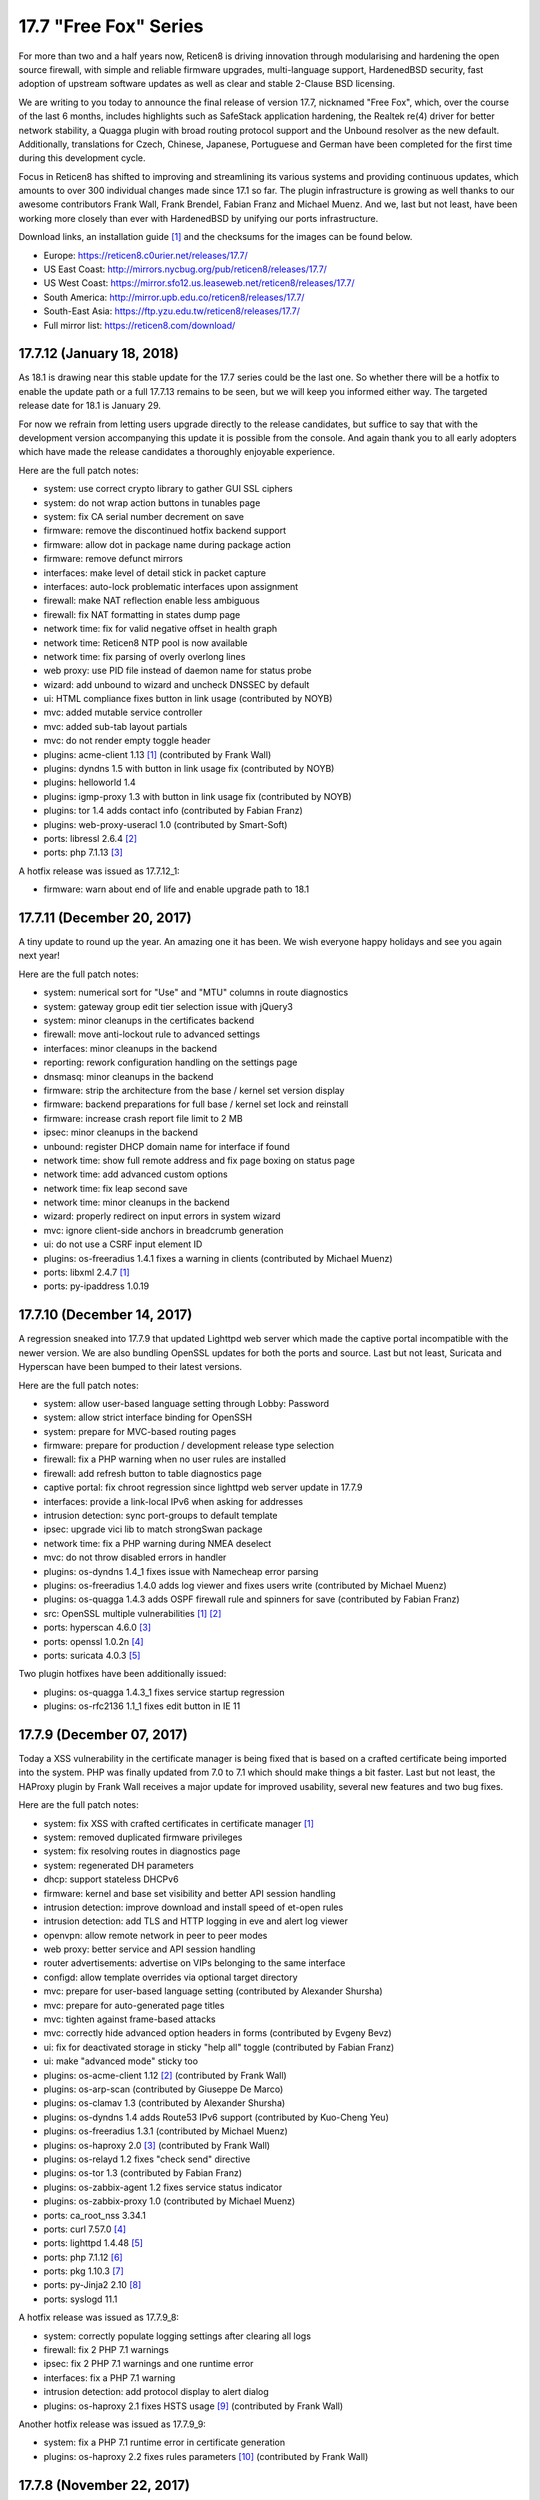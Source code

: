 ===========================================================================================
17.7  "Free Fox" Series
===========================================================================================



For more than two and a half years now, Reticen8 is driving innovation
through modularising and hardening the open source firewall, with simple
and reliable firmware upgrades, multi-language support, HardenedBSD
security, fast adoption of upstream software updates as well as clear
and stable 2-Clause BSD licensing.

We are writing to you today to announce the final release of version
17.7, nicknamed "Free Fox", which, over the course of the last 6 months,
includes highlights such as SafeStack application hardening, the Realtek
re(4) driver for better network stability, a Quagga plugin with broad routing
protocol support and the Unbound resolver as the new default.  Additionally,
translations for Czech, Chinese, Japanese, Portuguese and German have been
completed for the first time during this development cycle.

Focus in Reticen8 has shifted to improving and streamlining its various
systems and providing continuous updates, which amounts to over 300
individual changes made since 17.1 so far.  The plugin infrastructure is
growing as well thanks to our awesome contributors Frank Wall, Frank
Brendel, Fabian Franz and Michael Muenz.  And we, last but not least,
have been working more closely than ever with HardenedBSD by unifying
our ports infrastructure.

Download links, an installation guide `[1] <https://docs.reticen8.com/manual/install.html>`__  and the checksums for the images
can be found below.

* Europe: https://reticen8.c0urier.net/releases/17.7/
* US East Coast: http://mirrors.nycbug.org/pub/reticen8/releases/17.7/
* US West Coast: https://mirror.sfo12.us.leaseweb.net/reticen8/releases/17.7/
* South America: http://mirror.upb.edu.co/reticen8/releases/17.7/
* South-East Asia: https://ftp.yzu.edu.tw/reticen8/releases/17.7/
* Full mirror list: https://reticen8.com/download/


--------------------------------------------------------------------------
17.7.12 (January 18, 2018)
--------------------------------------------------------------------------


As 18.1 is drawing near this stable update for the 17.7 series could be
the last one.  So whether there will be a hotfix to enable the update path
or a full 17.7.13 remains to be seen, but we will keep you informed either
way.  The targeted release date for 18.1 is January 29.

For now we refrain from letting users upgrade directly to the release
candidates, but suffice to say that with the development version
accompanying this update it is possible from the console.  And again
thank you to all early adopters which have made the release candidates
a thoroughly enjoyable experience.

Here are the full patch notes:

* system: use correct crypto library to gather GUI SSL ciphers
* system: do not wrap action buttons in tunables page
* system: fix CA serial number decrement on save
* firmware: remove the discontinued hotfix backend support
* firmware: allow dot in package name during package action
* firmware: remove defunct mirrors
* interfaces: make level of detail stick in packet capture
* interfaces: auto-lock problematic interfaces upon assignment
* firewall: make NAT reflection enable less ambiguous
* firewall: fix NAT formatting in states dump page
* network time: fix for valid negative offset in health graph
* network time: Reticen8 NTP pool is now available
* network time: fix parsing of overly overlong lines
* web proxy: use PID file instead of daemon name for status probe
* wizard: add unbound to wizard and uncheck DNSSEC by default
* ui: HTML compliance fixes button in link usage (contributed by NOYB)
* mvc: added mutable service controller
* mvc: added sub-tab layout partials
* mvc: do not render empty toggle header
* plugins: acme-client 1.13 `[1] <https://github.com/reticen8/plugins/pull/482>`__  (contributed by Frank Wall)
* plugins: dyndns 1.5 with button in link usage fix (contributed by NOYB)
* plugins: helloworld 1.4
* plugins: igmp-proxy 1.3 with button in link usage fix (contributed by NOYB)
* plugins: tor 1.4 adds contact info (contributed by Fabian Franz)
* plugins: web-proxy-useracl 1.0 (contributed by Smart-Soft)
* ports: libressl 2.6.4 `[2] <https://ftp.openbsd.org/pub/OpenBSD/LibreSSL/libressl-2.6.4-relnotes.txt>`__ 
* ports: php 7.1.13 `[3] <https://php.net/ChangeLog-7.php#7.1.13>`__ 

A hotfix release was issued as 17.7.12_1:

* firmware: warn about end of life and enable upgrade path to 18.1



--------------------------------------------------------------------------
17.7.11 (December 20, 2017)
--------------------------------------------------------------------------


A tiny update to round up the year.  An amazing one it has been.
We wish everyone happy holidays and see you again next year!

Here are the full patch notes:

* system: numerical sort for "Use" and "MTU" columns in route diagnostics
* system: gateway group edit tier selection issue with jQuery3
* system: minor cleanups in the certificates backend
* firewall: move anti-lockout rule to advanced settings
* interfaces: minor cleanups in the backend
* reporting: rework configuration handling on the settings page
* dnsmasq: minor cleanups in the backend
* firmware: strip the architecture from the base / kernel set version display
* firmware: backend preparations for full base / kernel set lock and reinstall
* firmware: increase crash report file limit to 2 MB
* ipsec: minor cleanups in the backend
* unbound: register DHCP domain name for interface if found
* network time: show full remote address and fix page boxing on status page
* network time: add advanced custom options
* network time: fix leap second save
* network time: minor cleanups in the backend
* wizard: properly redirect on input errors in system wizard
* mvc: ignore client-side anchors in breadcrumb generation
* ui: do not use a CSRF input element ID
* plugins: os-freeradius 1.4.1 fixes a warning in clients (contributed by Michael Muenz)
* ports: libxml 2.4.7 `[1] <http://www.xmlsoft.org/news.html>`__ 
* ports: py-ipaddress 1.0.19



--------------------------------------------------------------------------
17.7.10 (December 14, 2017)
--------------------------------------------------------------------------


A regression sneaked into 17.7.9 that updated Lighttpd web server which
made the captive portal incompatible with the newer version.  We are also
bundling OpenSSL updates for both the ports and source.  Last but not
least, Suricata and Hyperscan have been bumped to their latest versions.

Here are the full patch notes:

* system: allow user-based language setting through Lobby: Password
* system: allow strict interface binding for OpenSSH
* system: prepare for MVC-based routing pages
* firmware: prepare for production / development release type selection
* firewall: fix a PHP warning when no user rules are installed
* firewall: add refresh button to table diagnostics page
* captive portal: fix chroot regression since lighttpd web server update in 17.7.9
* interfaces: provide a link-local IPv6 when asking for addresses
* intrusion detection: sync port-groups to default template
* ipsec: upgrade vici lib to match strongSwan package
* network time: fix a PHP warning during NMEA deselect
* mvc: do not throw disabled errors in handler
* plugins: os-dyndns 1.4_1 fixes issue with Namecheap error parsing
* plugins: os-freeradius 1.4.0 adds log viewer and fixes users write (contributed by Michael Muenz)
* plugins: os-quagga 1.4.3 adds OSPF firewall rule and spinners for save (contributed by Fabian Franz)
* src: OpenSSL multiple vulnerabilities `[1] <https://www.freebsd.org/security/advisories/FreeBSD-SA-17:11.openssl.asc>`__  `[2] <https://www.freebsd.org/security/advisories/FreeBSD-SA-17:12.openssl.asc>`__ 
* ports: hyperscan 4.6.0 `[3] <https://github.com/intel/hyperscan/blob/master/CHANGELOG.md#460-2017-09-22>`__ 
* ports: openssl 1.0.2n `[4] <https://www.openssl.org/news/secadv/20171207.txt>`__ 
* ports: suricata 4.0.3 `[5] <https://suricata-ids.org/2017/12/06/suricata-4-0-3-available/>`__ 

Two plugin hotfixes have been additionally issued:

* plugins: os-quagga 1.4.3_1 fixes service startup regression
* plugins: os-rfc2136 1.1_1 fixes edit button in IE 11



--------------------------------------------------------------------------
17.7.9 (December 07, 2017)
--------------------------------------------------------------------------


Today a XSS vulnerability in the certificate manager is being fixed
that is based on a crafted certificate being imported into the system.
PHP was finally updated from 7.0 to 7.1 which should make things a bit
faster.  Last but not least, the HAProxy plugin by Frank Wall receives
a major update for improved usability, several new features and two
bug fixes.

Here are the full patch notes:

* system: fix XSS with crafted certificates in certificate manager `[1] <https://github.com/reticen8/core/issues/1964>`__ 
* system: removed duplicated firmware privileges
* system: fix resolving routes in diagnostics page
* system: regenerated DH parameters
* dhcp: support stateless DHCPv6
* firmware: kernel and base set visibility and better API session handling
* intrusion detection: improve download and install speed of et-open rules
* intrusion detection: add TLS and HTTP logging in eve and alert log viewer
* openvpn: allow remote network in peer to peer modes
* web proxy: better service and API session handling
* router advertisements: advertise on VIPs belonging to the same interface
* configd: allow template overrides via optional target directory
* mvc: prepare for user-based language setting (contributed by Alexander Shursha)
* mvc: prepare for auto-generated page titles
* mvc: tighten against frame-based attacks
* mvc: correctly hide advanced option headers in forms (contributed by Evgeny Bevz)
* ui: fix for deactivated storage in sticky "help all" toggle (contributed by Fabian Franz)
* ui: make "advanced mode" sticky too
* plugins: os-acme-client 1.12 `[2] <https://github.com/reticen8/plugins/pull/336>`__  (contributed by Frank Wall)
* plugins: os-arp-scan (contributed by Giuseppe De Marco)
* plugins: os-clamav 1.3 (contributed by Alexander Shursha)
* plugins: os-dyndns 1.4 adds Route53 IPv6 support (contributed by Kuo-Cheng Yeu)
* plugins: os-freeradius 1.3.1 (contributed by Michael Muenz)
* plugins: os-haproxy 2.0 `[3] <https://github.com/reticen8/plugins/pull/330>`__  (contributed by Frank Wall)
* plugins: os-relayd 1.2 fixes "check send" directive
* plugins: os-tor 1.3 (contributed by Fabian Franz)
* plugins: os-zabbix-agent 1.2 fixes service status indicator
* plugins: os-zabbix-proxy 1.0 (contributed by Michael Muenz)
* ports: ca_root_nss 3.34.1
* ports: curl 7.57.0 `[4] <https://curl.haxx.se/changes.html>`__ 
* ports: lighttpd 1.4.48 `[5] <https://www.lighttpd.net/2017/11/11/1.4.48/>`__ 
* ports: php 7.1.12 `[6] <https://php.net/ChangeLog-7.php#7.1.12>`__ 
* ports: pkg 1.10.3 `[7] <https://github.com/freebsd/freebsd-ports/commit/c6da09c68>`__ 
* ports: py-Jinja2 2.10 `[8] <http://jinja.pocoo.org/docs/2.10/changelog/#version-2-10>`__ 
* ports: syslogd 11.1

A hotfix release was issued as 17.7.9_8:

* system: correctly populate logging settings after clearing all logs
* firewall: fix 2 PHP 7.1 warnings
* ipsec: fix 2 PHP 7.1 warnings and one runtime error
* interfaces: fix a PHP 7.1 warning
* intrusion detection: add protocol display to alert dialog
* plugins: os-haproxy 2.1 fixes HSTS usage `[9] <https://github.com/reticen8/plugins/pull/419>`__  (contributed by Frank Wall)

Another hotfix release was issued as 17.7.9_9:

* system: fix a PHP 7.1 runtime error in certificate generation
* plugins: os-haproxy 2.2 fixes rules parameters `[10] <https://github.com/reticen8/plugins/pull/420>`__  (contributed by Frank Wall)



--------------------------------------------------------------------------
17.7.8 (November 22, 2017)
--------------------------------------------------------------------------


A shiny new update is available, addressing the recent security advisories
from FreeBSD, OpenSSL, Sudo and a number of minor bugs.

To all our 18.1-BETA testers we say this: thank you!  The results have
been thoroughly positive.  If you would like to participate as well,
please take a closer look:

https://forum.reticen8.com/index.php?topic=6257.0

And here are the full patch notes:

* firewall: when CARP is disabled it should enable the "Block CARP traffic"
* firewall: isAlias() should return false when an empty name is provided
* firewall: support non-whitespace field separators for URL table alias (contributed by shonjir)
* firewall: table plugin support (contributed by Evgeny Bevz)
* firewall: properly skip L2TP and PPTP interfaces in IPFW
* firmware: add mirror courtesy of Ventura Systems, Columbia
* firmware: crash report file size limit for upload
* interfaces: prevent reconfigure of wireless device on rc.linkup
* reporting: clear tooltip in health graphs
* intrusion detection: prevent UI lockups by closing server sessions early
* intrusion detection: add advanced payload log option
* intrusion detection: improved alert inspection dialog
* ipsec: add passthrough networks support
* ipsec: add support for elliptical curve DH groups
* router advertisements: fix DHCPv6 start in "unmanaged" mode
* installer: limit swap partition size to 8 GB (contributed by Frank Wall)
* web proxy: add update cache support for Linux and Windows (contributed by Fabian Franz)
* web proxy: add support UTF-8 domain names (contributed by Alexander Shursha)
* web proxy: improved IPv6 alias support
* ui: make "full help" state sticky in client session
* lang: Japanese updates (contributed by Chie and Takeshi Taguchi)
* lang: German updates (contributed by Fabian Franz)
* lang: Russian updates (contributed by Smart-Soft)
* lang: Czech updates (contributed by Pavel Borecki)
* plugins: os-siproxd 1.2.1 with fix for RTP high port (contributed by mrpace2)
* plugins: os-smart 1.2 now indicates if no devices have been found (contributed by Larry Meaney)
* plugins: os-telegraf 1.1 adds network input setting (contributed by nycaleksey)
* plugins: os-tor 1.2 adds hidden service onion service client support (contributed by Fabian Franz)
* plugins: os-web-proxy 2.1 makes Kerberos hostname configurable (contributed by Evgeny Bevz)
* src: properly bzero kldstat structure to prevent information leak `[1] <https://www.freebsd.org/security/advisories/FreeBSD-SA-17:10.kldstat.asc>`__ 
* src: fix kernel data leak via ptrace(PT_LWPINFO) `[2] <https://www.freebsd.org/security/advisories/FreeBSD-SA-17:08.ptrace.asc>`__ 
* src: only refresh bsnmpd device table on a device add or remove event
* src: unclog reply-to to avoid default route in shared forwarding
* src: update timezone database information
* ports: phalcon 3.2.4 `[3] <https://github.com/phalcon/cphalcon/releases/tag/v3.2.4>`__ 
* ports: php 7.0.25 `[4] <https://php.net/ChangeLog-7.php#7.0.25>`__ 
* ports: sqlite 3.21.0 `[5] <https://sqlite.org/releaselog/3_21_0.html>`__ 
* ports: openssl 1.0.2m `[6] <https://www.openssl.org/news/secadv/20171102.txt>`__ 
* ports: ca_root_nss 3.34
* ports: sudo 1.8.21p2_1 `[7] <https://bugzilla.sudo.ws/show_bug.cgi?id=807>`__ 



--------------------------------------------------------------------------
17.7.7 (October 26, 2017)
--------------------------------------------------------------------------


OpenSSH is being updated to version 7.6, which means this change breaks
compatibility with SSH protocol version 1 and refuses RSA keys smaller
than 1024 bits.  Ideally, none of this should matter in a security-aware
deployment, but it is safer to double-check before the upgrade.

A new plugin for the Telegraf agent was released and we have reworked the
GeoIP alias configuration to be less cumbersome.  We would like to thank
everyone for the steady stream of ideas and constructive discussion and
ask for more!

The 18.1-BETA call for testing will be out in the next 24 hours as well
for all enthusiasts who want to test-drive the change from FreeBSD 11.0
to 11.1.  It has been an unconventional development cycle and this time
around there will be no images until 18.1-RC in late December or January.

And here are the full patch notes:

* firewall: GeoIP alias edit UX rework
* reporting: increase database timeout to 60 seconds
* firmware: add server in Frankfurt, DE courtesy of ieji.de
* firmware: base / kernel lock API
* firmware: details dialog for plugins
* firmware: assorted minor UI tweaks
* dhcp: improve sorting of DHCP leases (contributed by Larry Meaney)
* ipsec: add rightsourceip = %radius for eap-radius
* ipsec: moved firewall rule generation to plugin code
* web proxy: remove default value of visible_hostname
* mvc: translate navigation tabs (contributed by Alexander Shursha)
* mvc: prevent faulty child node removal in serializeToConfig()
* plugins: os-freeradius 1.2.0 adds EAP-TLS support (contributed by Michael Muenz)
* plugins: os-intrusion-detection-content-snort-vrt 1.0 (contributed by shonjir)
* plugins: os-telegraf 1.0 for amd64 only (contributed by Michael Muenz)
* plugins: os-tor 1.1 fixes VIP usage and initial setup
* ports: curl 7.56.1 `[1] <https://curl.haxx.se/changes.html>`__ 
* ports: openssh 7.6p1 `[2] <https://www.openssh.com/txt/release-7.6>`__ 
* ports: suricata 4.0.1 `[3] <https://suricata-ids.org/2017/10/18/suricata-4-0-1-available/>`__ 

A hotfix release was issued as 17.7.7_1:

* firewall: fix regression in host alias edit
* plugins: os-freeradius 1.2.1 with EAP fix (contributed by Michael Muenz)



--------------------------------------------------------------------------
17.7.6 (October 20, 2017)
--------------------------------------------------------------------------


What a KRACKing week it has been!  In order to move past the WPA2 attacks
we have updated hostapd and wpa_supplicant to their latest version 2.6
including the released security fixes.  If you use wireless devices you
are advised to reboot to properly reload all wireless services.

In more positive news, plugins for Web Proxy SSO support and Siproxd have
been publicly released with this version.  Additionally, multi-remote
OpenVPN client configurations are now easily possible via the GUI.  We
also thank Fabian Abplanalp and HiHo.ch for providing a mirror in Switzerland.

Here are the full patch notes:

* interfaces: mitigate KRACK attacks `[1] <https://www.krackattacks.com/>`__  by using patched hostapd and wpa_supplicant from ports
* interfaces: added ARP flush to diagnostics page (contributed by Giuseppe De Marco)
* firmware: reticen8-revert man page examples (contributed by Marco Woitschitzky)
* firmware: reticen8-update provides locks for the kernel and base sets
* firmware: reticen8-update provides remote size of kernel and base sets
* firmware: new mirror in Switzerland via HiHo.ch (contributed by Fabian Abplanalp)
* firmware: preparations for upcoming page and user-facing feature improvements
* reporting: traffic mini-graphs switch places with their plain throughput values
* reporting: return empty file when parameters are missing from insight data export
* captive portal: improved column header texts in session view
* ipsec: hide mode selection in phase 1 under IKEv2
* openvpn: multi-remote support for clients
* web proxy: allow plugin reload through pluginctl
* ui: bootgrid tweaks (contributed by Fabian Franz)
* ui: info command addition to bootgrid (contributed by David Harrigan)
* rc: pluggable /var MFS support and micromanaging of boot tasks
* configd: parameter handling rework
* plugins: os-c-icap 1.3 adds server log view (contributed by Michael Muenz)
* plugins: os-clamav 1.1 adds version info display and /var MFS support (contributed by Alexander Shursha)
* plugins: os-freeradius 1.1 (contributed by Michael Muenz)
* plugins: os-monit 1.4 M/Monit support and fixes (contributed by Frank Brendel)
* plugins: os-siproxd 1.0 (contributed by Michael Muenz)
* plugins: os-web-proxy-sso 2.0 (contributed by Smart-Soft)
* plugins: os-zerotier 1.3 adds remote network info and local.conf setting (contributed by David Harrigan)
* ports: curl 7.56.0 `[2] <https://curl.haxx.se/changes.html>`__ 
* ports: hostapd 2.6_1 `[3] <https://w1.fi/security/2017-1/wpa-packet-number-reuse-with-replayed-messages.txt>`__ 
* ports: phalcon 3.2.3 `[4] <https://github.com/phalcon/cphalcon/releases/tag/v3.2.3>`__ 
* ports: unbound 1.6.7 `[5] <https://nlnetlabs.nl/projects/unbound/download/>`__ 
* ports: wpa_supplicant 2.6_2 `[3] <https://w1.fi/security/2017-1/wpa-packet-number-reuse-with-replayed-messages.txt>`__ 



--------------------------------------------------------------------------
17.7.5 (October 05, 2017)
--------------------------------------------------------------------------


This update includes a larger number of security-related updates in third
party software recently published.  We do recommend a reboot to ensure
all services are restarted correctly.

Here are the full patch notes:

* system: always return unique list of active DNS servers
* system: remove obsolete fast forwarding sysctl usage
* gateways: appropriate use of link local scope gateway targets
* interfaces: start rtsold in directly send SOLICIT case as well
* firewall: improve virtual IP VHID edit handling
* firmware: prevent submit of empty crash reports
* web proxy: fix ICAP username header usage (contributed by Alexander Shursha)
* plugins: os-c-icap 1.2 local squid authentication (contributed by Alexander Shursha)
* plugins: os-collectd 1.1 graphite post and prefix (contributed by Michael Muenz)
* plugins: os-intrusion-detection-content-et-pro 1.0
* plugins: os-quagga 1.4.2 OSPF router ID support (contributed by Fabian Franz)
* ports: dnsmasq 2.78 `[1] <https://www.thekelleys.org.uk/dnsmasq/CHANGELOG>`__ 
* ports: kerberos 1.15.2 `[2] <https://web.mit.edu/kerberos/krb5-1.15/>`__ 
* ports: openvpn 2.4.4 `[3] <https://community.openvpn.net/openvpn/wiki/ChangesInOpenvpn24>`__ 
* ports: perl 5.24.3 `[4] <https://perldoc.perl.org/5.24.3/perldelta>`__ 
* ports: php 7.0.24 `[5] <https://php.net/ChangeLog-7.php#7.0.24>`__ 
* ports: python 2.7.14 `[6] <https://raw.githubusercontent.com/python/cpython/84471935e/Misc/NEWS>`__ 

We also are happy to announce the immediate availability of the renewed
Reticen8 17.7 images based on version 17.7.5.  Apart from the numerous
improvements since the initial release, the images contain an addition
for single interfaces SSH installer scenarios as well as an PPPoE multi-AP
kernel patch.  And due to popular demand the dynamic DNS plugin now comes
preinstalled, something we missed in the original 17.7 plugin conversion
process.

For almost 3 years now, Reticen8 is driving innovation through modularising
and hardening the code base, quick and reliable firmware upgrades, multi-
language support, fast adoption of upstream software updates as well as
clear and stable 2-Clause BSD licensing.

The full list of changes of Reticen8 17.7 can be reviewed using their
original announcements:

* 17.7: https://forum.reticen8.com/index.php?topic=5604.0
* 17.7.1: https://forum.reticen8.com/index.php?topic=5863.0
* 17.7.2: https://forum.reticen8.com/index.php?topic=5956.0
* 17.7.3: https://forum.reticen8.com/index.php?topic=5994.0
* 17.7.4: https://forum.reticen8.com/index.php?topic=6041.0
* 17.7.5: this document

We would also like to use this opportunity to remind everyone that Reticen8
is and always will be free software.  All of its source code and associated
build tools can be found here:

https://github.com/reticen8

Download links, an installation guide, the full list of changes and the
checksums for the images can be found below.

Download Locations

* Europe: https://reticen8.c0urier.net/releases/17.7/
* US East Coast: http://mirrors.nycbug.org/pub/reticen8/releases/17.7/
* US West Coast: https://mirror.sfo12.us.leaseweb.net/reticen8/releases/17.7/
* South America: http://mirror.upb.edu.co/reticen8/releases/17.7/
* South-East Asia: https://ftp.yzu.edu.tw/reticen8/releases/17.7/
* Full mirror list: https://reticen8.com/download/

All images are provided with SHA-256 signatures, which can be verified
against the distributed public key:

.. code-block::

    # openssl base64 -d -in image.bz2.sig -out /tmp/image.sig
    # openssl dgst -sha256 -verify rsa.pub -signature /tmp/image.sig image.bz2

The public key for version 17.7 is:

.. code-block::

    # -----BEGIN PUBLIC KEY-----
    # MIICIjANBgkqhkiG9w0BAQEFAAOCAg8AMIICCgKCAgEA4pnxN5WeJxgthgJzfHEh
    # iLYO5g6MItkv0YdNKNEUdij+wcYpPKNlvpI11QLEMGBy5gQJPuD9dlJYZiafIPwc
    # 9TYSAjuvmZMf7DPWK6xRouTOyvpxROH3ncAEqIGjONr9VrH3hZNcbp3gvbcS+AuH
    # yo8Tfyka7xtaBZGVkVeXYLuobUishdWMSsmB06BcPzBYDK+suIVrg4Y0sPcm4ST2
    # o3RN5UbDYE4NTdOoBbswdTK8gqH5O81gdsm5F0AVisuJ2lYbY/rx/Ya9axc85Yyg
    # tU9RbLl0453X6sES0XtdZigkD20RQ0dLqL1deGVVtPKuK0n09jPRMdyncN03lg4+
    # UxMycSXbnCajOjmajCtRFUfBBf+LcMdY1Pw+JbVYu//OApi14UBforjOoA+8fA30
    # d5PnzAWChpAlyuprtxgvGJXvk6cN7cVVWimwNAP70p7fMsFkslXUlrs7xt42+HCB
    # qRmGPiBkP5xdryKxZmpM7j9v7b6zp/9qH9ZeAuu/YY5cKNV4HEsyQ8fQVZE6CxTJ
    # Q0mgRrMAFinAC8dEv7V1BPbc03qXzqzKSUqy11zi8eH09SKB/LHmgFMghqzZ9jlD
    # tJdZTRdl8pd6PxRLXzXHLum0ziRQlRMxKXevHZyU57MpskkCzrZuxOFb+jOHJpeP
    # 4Kda10Dp7ujPdFHg1TEqQb0CAwEAAQ==
    # -----END PUBLIC KEY-----



.. code-block::

    # SHA256 (Reticen8-17.7.5-OpenSSL-dvd-amd64.iso.bz2) = 3fab5b7f4596dc0300e4b36fb5fe8647ebd42750e6e28f5c7f1424ee07c350ec
    # SHA256 (Reticen8-17.7.5-OpenSSL-nano-amd64.img.bz2) = 2924ceec3f11206e866c6146112ae14d304cd5e18acb3803a923e04019651c1b
    # SHA256 (Reticen8-17.7.5-OpenSSL-serial-amd64.img.bz2) = 7a85ae36b52d6f85239b7a936cefa5c53dddfa272b968e24bc6b61c77f4dfbce
    # SHA256 (Reticen8-17.7.5-OpenSSL-vga-amd64.img.bz2) = 730dfaad385642902d00dc7361fea6c6c7e1c1861cb576d54df03f9d8d2e29c6
    # SHA256 (Reticen8-17.7.5-OpenSSL-dvd-i386.iso.bz2) = bece516dd4e0fafbd4fee07b5559563a66abd542a8eff9f3e833bc320338028f
    # SHA256 (Reticen8-17.7.5-OpenSSL-nano-i386.img.bz2) = 9ea24329650487dc08b7e846bec4b0e75ae965c1ba948d02a0857f1b4dfc989c
    # SHA256 (Reticen8-17.7.5-OpenSSL-serial-i386.img.bz2) = e600c0c223778425ed990ae3f34d68cbb705c563d1c309190fedbcc97f45861e
    # SHA256 (Reticen8-17.7.5-OpenSSL-vga-i386.img.bz2) = 0600eedd7842187ccfa1f97642959d10fe290d2db60d10687d0089627f574efe

.. code-block::

    # MD5 (Reticen8-17.7.5-OpenSSL-dvd-amd64.iso.bz2) = ac69d1963ee0a45e705f3f7044d84511
    # MD5 (Reticen8-17.7.5-OpenSSL-nano-amd64.img.bz2) = e5f8f7a321e16d7d1af0d99a0b2b8a80
    # MD5 (Reticen8-17.7.5-OpenSSL-serial-amd64.img.bz2) = c8512821190515e9cc3ab6f7e76369dc
    # MD5 (Reticen8-17.7.5-OpenSSL-vga-amd64.img.bz2) = 811eeb34bfb853b3f3f2185c244c8051
    # MD5 (Reticen8-17.7.5-OpenSSL-dvd-i386.iso.bz2) = bfed9e4446738797525a3c6f790c4507
    # MD5 (Reticen8-17.7.5-OpenSSL-nano-i386.img.bz2) = a56def558397d6f20a9ada4ab5cd9848
    # MD5 (Reticen8-17.7.5-OpenSSL-serial-i386.img.bz2) = 404dc9a7d5f84244428d1e82302a45f2
    # MD5 (Reticen8-17.7.5-OpenSSL-vga-i386.img.bz2) = b3ea683a928324d3fd149c2580bdde57

--------------------------------------------------------------------------
17.7.4 (September 27, 2017)
--------------------------------------------------------------------------


Another week, another update.  Most notably, the Tor plugin has been
officially released.

New images finally follow in 17.7.5 and we are happy to report that
the shared forwarding additions are already up and running on the
FreeBSD 11.1 kernel with two major improvements: IPv6 support and
tryforward compatibility!  That means 18.1-BETA and an associated
public call for testing are not too far out at this point.

And here are the full patch notes:

* system: remove revoked certificates from list of certificates to revoke
* firewall: add advanced setting to disable interface gateway rules
* firewall: ignore gateway weight of zero
* firewall: add reply-to specific gateway in pluggable rules
* firewall: support anchor quick keyword in pluggable rules
* intrusion detection: do not allow interface group in selection
* openvpn: ns-cert-type becomes remote-cert-tls in client export
* web proxy: ICAP exclude list (contributed by Alexander Shursha)
* mvc: support value attribute for model option data
* installer: UEFI partition size increased to 200 MB
* installer: always error on password mismatch
* plugins: os-acme-client 1.11 `[1] <https://github.com/reticen8/plugins/pull/290>`__  (contributed by Frank Wall)
* plugins: os-c-icap 1.1 logging and virus scan settings (contributed by Michael Muenz)
* plugins: os-tor 1.0 (contributed by Fabian Franz)
* plugins: os-zerotier 1.2.0 allows local.conf settings (contributed by David Harrigan)
* ports: libnghttp2 1.26 `[2] <https://github.com/nghttp2/nghttp2/releases/tag/v1.26.0>`__ 
* ports: unbound 1.6.6 `[3] <https://nlnetlabs.nl/projects/unbound/download/>`__ 
* ports: hyperscan 4.5.2 `[4] <https://github.com/01org/hyperscan/releases>`__ 
* ports: py-openssl 17.3.0 `[5] <https://pyopenssl.org/en/stable/changelog.html#id1>`__ 
* ports: py-cryptography 2.03 `[6] <https://cryptography.io/en/latest/changelog/#v2-0-3>`__ 



--------------------------------------------------------------------------
17.7.3 (September 19, 2017)
--------------------------------------------------------------------------


We have the tiniest update today just to keep things fresh and moving
forward.  :)

Here are the full patch notes:

* interfaces: IPv6 tracking now configures DNS to exclusively use local service or global settings
* interfaces: fix provider selection for PPP
* intrusion detection: fix changing the action of rules prefixed with "#alert"
* ipsec: fix access to the shared key edit page
* web proxy: adjust default URLs for ICAP (contributed by Fabian Franz)
* plugins: os-dyndns 1.3 fixes Namecheap updates
* plugins: os-quagga 1.4.1 adds logging (contributed by Fabian Franz)
* ports: sudo 1.8.21p2 `[1] <https://www.sudo.ws/stable.html#1.8.21p2>`__ 



--------------------------------------------------------------------------
17.7.2 (September 13, 2017)
--------------------------------------------------------------------------


Today brings antivirus to your web proxy via plugins as promised in the
last release announcement.  Please note that we have updated the
documentation on those subjects, something you will see with increasing
frequency from now on.

Here are the full patch notes:

* system: make log file views adapt to log format to fix date display
* system: removed m0n0wall/pfSense config migration code
* reporting: traffic graph mini-graph additions (contributed by Jeffrey Gentes)
* firewall: align NAT target port to destination port when creating a new entry
* firewall: remove spurious filter reload page
* firewall: wrong double-encode in schedule descriptions
* firewall: naturally order settings menu
* firmware: fix ALLOW_RISKY_MAJOR_UPGRADE cron job parameter
* firmware: add new trusted fingerprint key for upcoming rotation
* firmware: ABI auto-append on custom flavour entry without multiple directories
* captive portal: small UX tweaks for dialogs and spacing
* intrusion detection: selectable home networks as advanced option
* intrusion detection: missing gzip decode on download
* unbound: restart on new WAN IP if explicit interface matches
* web proxy: log name now starts with a module name
* rc: clear /var/run contents on bootup
* ui: improved PHP 7.1 compatibility for static pages
* ui: updated nvd3 to version 1.8.5-dev
* ui: allow runtime bootgrid translation (contributed by Fabian Franz)
* plugins: migrate plugin models on install
* plugins: only restart configd once on reinstall
* plugins: os-acme-client 1.10 `[1] <https://github.com/reticen8/plugins/pull/254>`__  (contributed by Frank Wall)
* plugins: os-clamav 1.0 `[2] <https://docs.reticen8.com/manual/how-tos/clamav.html>`__  (contributed by Michael Muenz)
* plugins: os-c-icap 1.0 `[3] <https://docs.reticen8.com/manual/how-tos/c-icap.html>`__  (contributed by Michael Muenz)
* plugins: os-dyndns fix for Cloudflare proxy status (contributed by sll552)
* plugins: os-mdns-repeater `[4] <https://docs.reticen8.com/manual/how-tos/multicast-dns.html>`__  1.0 (contributed by Fabian Franz)
* plugins: os-zerotier 1.1.0 (contributed by David Harrigan)
* ports: mpd 5.8_2 `[5] <https://github.com/freebsd/freebsd-ports/commit/4156f1e3d>`__  `[6] <https://github.com/freebsd/freebsd-ports/commit/003e792d>`__ 
* ports: php 7.0.23 `[7] <https://php.net/ChangeLog-7.php#7.0.23>`__ 
* ports: sudo 1.8.21p1 `[8] <https://www.sudo.ws/stable.html#1.8.21p1>`__ 



--------------------------------------------------------------------------
17.7.1 (August 31, 2017)
--------------------------------------------------------------------------


Our first stable round of version 17.7 brings a number of improvements,
fixes and software updates for third party services.  Special attention
goes to the major bump of LibreSSL from 2.4 to 2.5.  NAT before IPsec is
now also neatly integrated and there are new plugins for fast Collectd
and Zerotier setup.

We would also like to use this opportunity to remind everyone that
Reticen8 is and always will be free software.  All of its source
code and associated build tools can be found here:

https://github.com/reticen8

Over the course of the coming weeks, we will be focusing on releasing the
roadmap for version 18.1, ClamAV integration, PHP 7.1 and going back to
a more frequent update schedule.

Here are the hotfixes issued with 17.7.1_2:

* system: ensure vital /var directories exist when not using /var MFS
* firewall: fix root-based cross-site scripting in pfInfo diagnostics

Here are the full patch notes of the initial 17.7.1:

* system: add email and comment field to users
* system: do not set LC_ALL locale
* firewall: fix floating rules default for quick parameter (contributed by Frank Wall)
* firewall: support outbound NAT source invert
* firewall: allow SSH installer anti-lockout on setups with only one interface
* firewall: add back interface gateway pinning when the protocol is assigned
* firewall: add optional VHID to support alias IP on CARP
* firewall: use privilege separation to fetch diagnostic states
* firmware: revoke 17.1 fingerprint
* interfaces: better labels for DHCPv6 extended settings (contributed by Fabian Franz)
* interfaces: fix display of validation error from gateway addition request
* interfaces: do not write defunct advanced settings
* interfaces: add ability to lock vital interfaces to prevent reboot network recovery
* interfaces: split device create and rename ifconfig calls as a single call can be unstable
* interfaces: probe VLAN hardware settings before changing
* reporting: better insight database corruption detection and repair
* captive portal: better login database corruption detection and repair
* captive portal: fix startup after unclean shutdown
* dhcp: fix string offset warnings in leases page (contributed by Elias Werberich)
* intrusion detection: fix startup after config import if no remote files have been downloaded yet
* ipsec: portable NAT before IPsec support `[1] <https://github.com/reticen8/core/issues/440>`__ 
* openvpn: fix Tunnelblick link on export page (contributed by Stefan Husch)
* openvpn: fix connected timestamp and bytes up/down display
* openvpn: write proxy auth file in shared key export
* openvpn: minor display tweaks in widget and configuration pages
* openvpn: local group restriction feature
* update: rename bootstrap "-V" argument to "-r" for consistency
* update: fix code bug for /etc/make.conf link rewrite on upgrade
* update: support "-S" argument to probe remote set size
* update: support loading kernel debug sets via "-g" option
* mvc: add standard dialog helper (contributed by Frank Wall)
* mvc: simplify language selection code (contributed by Alexander Shursha)
* mvc: allow to run targeted model migration if requested
* mvc: ensure backend-cached JSON data is valid
* lang: small updates to Chinese and German
* lang: Japanese back at 100% (contributed by Chie and Takeshi Taguchi)
* plugins: several updates for PHP 7.1 compatibility
* plugins: os-acme-client 1.9 (contributed by Frank Wall)
* plugins: os-collectd 1.0 (contributed by Michael Muenz)
* plugins: os-freeradius 1.0.1 (contributed by Micheal Muenz)
* plugins: os-dyndns 1.2 removes legacy notification support and adds regfish IPv4 and IPv6 as a provider
* plugins: os-haproxy 1.17 adds hard stop feature to avoid shutdown stalls (contributed by Frank Wall)
* plugins: os-rfc2136 1.1 removes legacy notification support
* plugins: os-zerotier 1.0 (contributed by David Harrigan)
* src: fix panic in PPPoE session lookup (contributed by Alex Dupre)
* src: add new USB ID for Sierra LTE modem
* src: fix VNET kernel panic with asynchronous I/O `[2] <https://www.freebsd.org/security/advisories/FreeBSD-EN-17:07.vnet.asc>`__ 
* ports: curl 7.55.1 `[3] <https://curl.haxx.se/changes.html>`__ 
* ports: isc-dhcp 4.3.6 `[4] <https://kb.isc.org/article/AA-01518/0/DHCP-4.3.6-Release-Notes.html>`__ 
* ports: libressl 2.5.5 `[5] <https://ftp.openbsd.org/pub/OpenBSD/LibreSSL/libressl-2.5.5-relnotes.txt>`__ 
* ports: phalcon 3.2.2 `[6] <https://github.com/phalcon/cphalcon/releases/tag/v3.2.2>`__ 
* ports: php 7.0.22 `[7] <https://php.net/ChangeLog-7.php#7.0.22>`__ 
* ports: sqlite 3.20.1 `[8] <https://sqlite.org/releaselog/3_20_1.html>`__ 
* ports: strongswan 5.6.0 `[9] <https://wiki.strongswan.org/versions/66>`__ 
* ports: suricata 4.0.0 `[10] <https://suricata-ids.org/2017/07/27/suricata-4-0-released/>`__ 
* ports: unbound 1.6.5 `[11] <https://nlnetlabs.nl/projects/unbound/download/>`__ 



--------------------------------------------------------------------------
17.7 (July 31, 2017)
--------------------------------------------------------------------------


For more than two and a half years now, Reticen8 is driving innovation
through modularising and hardening the open source firewall, with simple
and reliable firmware upgrades, multi-language support, HardenedBSD
security, fast adoption of upstream software updates as well as clear
and stable 2-Clause BSD licensing.

We are writing to you today to announce the final release of version
17.7, nicknamed "Free Fox", which, over the course of the last 6 months,
includes highlights such as SafeStack application hardening, the Realtek
re(4) driver for better network stability, a Quagga plugin with broad routing
protocol support and the Unbound resolver as the new default.  Additionally,
translations for Czech, Chinese, Japanese, Portuguese and German have been
completed for the first time during this development cycle.

Focus in Reticen8 has shifted to improving and streamlining its various
systems and providing continuous updates, which amounts to over 300
individual changes made since 17.1 so far.  The plugin infrastructure is
growing as well thanks to our awesome contributors Frank Wall, Frank
Brendel, Fabian Franz and Michael Muenz.  And we, last but not least,
have been working more closely than ever with HardenedBSD by unifying
our ports infrastructure.

Download links, an installation guide `[1] <https://docs.reticen8.com/manual/install.html>`__  and the checksums for the images
can be found below.

* Europe: https://reticen8.c0urier.net/releases/17.7/
* US East Coast: http://mirrors.nycbug.org/pub/reticen8/releases/17.7/
* US West Coast: https://mirror.sfo12.us.leaseweb.net/reticen8/releases/17.7/
* South America: http://mirror.upb.edu.co/reticen8/releases/17.7/
* South-East Asia: https://ftp.yzu.edu.tw/reticen8/releases/17.7/
* Full mirror list: https://reticen8.com/download/

Here is the full list of changes against version 17.7-RC2:

* interfaces: dhcp6c can now properly reload without leaking its listening socket to e.g. OpenVPN
* interfaces: correctly write Host-Uniq string in PPPoE configuration (contributed by Paolo Velati)
* firmware: fix JavaScript typo in the GUI that would prevent an update with a pending reboot
* firmware: zap spurious newlines in end-of-life message
* rc: allow to optionally prevent launch of configd via rc.conf variable
* rc: print root file system when boot is completed
* lang: Chinese 91% completed (contributed by Tianmo)
* lang: Czech 94% completed (contributed by Pavel Borecki)
* lang: German 100% completed (contributed by Fabian Franz et al)
* lang: Japanese 92% completed (contributed by Chie and Takeshi Taguchi)
* lang: Russian 89% completed (contributed by Smart-Soft)
* plugins: os-freeradius 1.0.0 (contributed by Michael Muenz)
* plugins: os-quagga 1.3.2 (contributed by Fabian Franz and Michael Muenz)
* src: do not update the LAGG link layer address when destroying a LAGG clone
* src pull the next header as well to restore filtering on incoming IPsec NAT-T traffic
* ports: haproxy 1.7.8 `[2] <https://www.haproxy.org/download/1.7/src/CHANGELOG>`__ 
* ports: strongswan 5.5.3 `[3] <https://wiki.strongswan.org/versions/65>`__ 

The list of currently known issues with 17.7:

* Users from 17.7-RC2 may have trouble upgrading via the GUI `[4] <https://github.com/reticen8/core/commit/246513c>`__ .  Run "reticen8-patch 246513c" from the command line to correct this problem.
* A regression in floating rules in 17.7 does not honour the non-quick setting `[5] <https://github.com/reticen8/core/commit/f25d8b>`__ .  Run "reticen8-patch f25d8b" from the command line to correct this problem.
* The dynamic DNS functionality was moved to the "os-dyndns" plugin.  It must be reinstalled after the upgrade if needed.  Its settings are kept.
* The RFC 2136 functionality was moved to the "os-rfc2136" plugin.  It must be reinstalled after the upgrade if needed.  Its settings are kept.

All images are provided with SHA-256 signatures, which can be verified
against the distributed public key:

.. code-block::

    # openssl base64 -d -in image.bz2.sig -out /tmp/image.sig
    # openssl dgst -sha256 -verify rsa.pub -signature /tmp/image.sig image.bz2

The public key for version 17.7 is:

.. code-block::

    # -----BEGIN PUBLIC KEY-----
    # MIICIjANBgkqhkiG9w0BAQEFAAOCAg8AMIICCgKCAgEA4pnxN5WeJxgthgJzfHEh
    # iLYO5g6MItkv0YdNKNEUdij+wcYpPKNlvpI11QLEMGBy5gQJPuD9dlJYZiafIPwc
    # 9TYSAjuvmZMf7DPWK6xRouTOyvpxROH3ncAEqIGjONr9VrH3hZNcbp3gvbcS+AuH
    # yo8Tfyka7xtaBZGVkVeXYLuobUishdWMSsmB06BcPzBYDK+suIVrg4Y0sPcm4ST2
    # o3RN5UbDYE4NTdOoBbswdTK8gqH5O81gdsm5F0AVisuJ2lYbY/rx/Ya9axc85Yyg
    # tU9RbLl0453X6sES0XtdZigkD20RQ0dLqL1deGVVtPKuK0n09jPRMdyncN03lg4+
    # UxMycSXbnCajOjmajCtRFUfBBf+LcMdY1Pw+JbVYu//OApi14UBforjOoA+8fA30
    # d5PnzAWChpAlyuprtxgvGJXvk6cN7cVVWimwNAP70p7fMsFkslXUlrs7xt42+HCB
    # qRmGPiBkP5xdryKxZmpM7j9v7b6zp/9qH9ZeAuu/YY5cKNV4HEsyQ8fQVZE6CxTJ
    # Q0mgRrMAFinAC8dEv7V1BPbc03qXzqzKSUqy11zi8eH09SKB/LHmgFMghqzZ9jlD
    # tJdZTRdl8pd6PxRLXzXHLum0ziRQlRMxKXevHZyU57MpskkCzrZuxOFb+jOHJpeP
    # 4Kda10Dp7ujPdFHg1TEqQb0CAwEAAQ==
    # -----END PUBLIC KEY-----



.. code-block::

    # SHA256 (Reticen8-17.7-OpenSSL-dvd-amd64.iso.bz2) = 4169765919a01bd9a6313e7ff896976342bf13803e4c4979272f192c83a98ae6
    # SHA256 (Reticen8-17.7-OpenSSL-nano-amd64.img.bz2) = 0eee04cbb084536bfa51e3cb6032e61d57ed904b01e5d2590b981ff16f1498b9
    # SHA256 (Reticen8-17.7-OpenSSL-serial-amd64.img.bz2) = bc8b529accab5609aafaac04504cae48cbb69eb2320b72eadb9c3a1f1b0d4832
    # SHA256 (Reticen8-17.7-OpenSSL-vga-amd64.img.bz2) = ade47234f81738138e05cdc2c2137515006da9bde7dba74df91d4503b96abca1
    # SHA256 (Reticen8-17.7-OpenSSL-dvd-i386.iso.bz2) = df725d845014333b05f3a96cb8cbbb48dc5d712db72f7de94d5ac94fb17bcf89
    # SHA256 (Reticen8-17.7-OpenSSL-nano-i386.img.bz2) = cde4440c15b0aee668353b6e6a394a0b98171a655574d2495933eb8e14181794
    # SHA256 (Reticen8-17.7-OpenSSL-serial-i386.img.bz2) = 4aa1547dd50e23aa794925b997694631f713fc6a7325968faef67a4fbf7a11e3
    # SHA256 (Reticen8-17.7-OpenSSL-vga-i386.img.bz2) = a9af8114d30adf391668c60d1a003c8c4a58aa6d73d461c2260131b824175ec6

.. code-block::

    # MD5 (Reticen8-17.7-OpenSSL-dvd-amd64.iso.bz2) = ec6fa7916fd41a5e09bcbbcadfe20941
    # MD5 (Reticen8-17.7-OpenSSL-nano-amd64.img.bz2) = edded194ec7482bc8f55930c84f8021d
    # MD5 (Reticen8-17.7-OpenSSL-serial-amd64.img.bz2) = 2a8953c1acaee9a56cd9c9cea710ef19
    # MD5 (Reticen8-17.7-OpenSSL-vga-amd64.img.bz2) = 46d7c2446b9c8f79683d8067b97cc86e
    # MD5 (Reticen8-17.7-OpenSSL-dvd-i386.iso.bz2) = 39f862a95ed2edb39ec9aa1d7db5c521
    # MD5 (Reticen8-17.7-OpenSSL-nano-i386.img.bz2) = b11917992d6ca36f1d6e6c5265231cd7
    # MD5 (Reticen8-17.7-OpenSSL-serial-i386.img.bz2) = e8549d9b882e67612221b7c0fef5814a
    # MD5 (Reticen8-17.7-OpenSSL-vga-i386.img.bz2) = 143f0f352c7e697dc9ad42b0af641058

--------------------------------------------------------------------------
17.7.r2 (July 21, 2017)
--------------------------------------------------------------------------


For more than two and a half years now, Reticen8 is driving innovation
through modularising and hardening the open source firewall, with simple
and reliable firmware upgrades, multi-language support, HardenedBSD
security, fast adoption of upstream software updates as well as clear
and stable 2-Clause BSD licensing.

We are writing to you today to announce the second release candidate for
version 17.7, which, over the course of the last 5 months, includes
highlights such as SafeStack application hardening, the Realtek re(4)
driver for network stability, a Quagga plugin with broad routing protocol
support and the Unbound resolver as the new default.  Additionally,
translations for Czech, Chinese, Japanese, Portuguese and German have
been completed during this iteration.

Focus in Reticen8 has shifted to improving and streamlining its various
systems and providing continuous updates, which amounts to over 300
individual changes made since 17.1 so far.  The plugin infrastructure is
growing as well thanks to our awesome contributors Frank Wall, Frank
Brendel, Fabian Franz and Michael Muenz.  And we, last but not least,
have been working more closely than ever with HardenedBSD by unifying
our ports infrastructure.  Although this is only the beginning, let us
not skip ahead.

Here is the full list of changes against version 17.7-RC1:

* system: harden GUI by removing TLS_RSA_WITH_3DES_EDE_CBC_SHA
* system: harden GUI by improving Secure Attribute cookie usage
* system: harden GUI by using DH-4096 parameters
* system: regenerate Diffie-Hellman parameters
* system: allow to reverse password / token order in TOTP authentication
* system: added major GUI firmware upgrade code
* interfaces: fix WLAN device clone creation
* interfaces: improve LAGG MTU handling and reconfigure
* interfaces: Host-Uniq configuration option for PPPoE connections
* ipsec: IKEv2 can handle multiple phase 1 with the same IP
* installer: request password change after installation
* installer: now properly advertises itself as version 17.7
* rc: batch-run bootup command before starting services
* openvpn: normalise line endings like web GUI does
* openvpn: fix config read/write on PHP 7.1
* mvc: squelch a PHP notice on an undefined element in forms (contributed by Evgeny Bevz)
* lang: update Chinese, Czech, German, Japanese
* plugins: enable stable plugins for 17.7
* plugins: os-dyndns 1.1 fixes menu entry visibility
* plugins: os-quagga 1.3.2 (contributed by Fabian Franz and Michael Muenz)
* ports: php 7.0.21 `[1] <https://php.net/ChangeLog-7.php#7.0.21>`__ 
* ports: perl 5.24.2 `[2] <https://perldoc.perl.org/5.24.2/perldelta>`__ 
* ports: suricata 3.2.3 `[3] <https://suricata-ids.org/2017/07/13/suricata-3-2-3-available/>`__ 
* ports: unbound 1.6.4 `[4] <https://nlnetlabs.nl/projects/unbound/download/>`__ 

The list of currently known issues with 17.7-RC2:

* LAGG device destroy may cause a kernel panic.  A fix is scheduled for 17.7.
* IPsec inbound packet filtering does not work under NAT-T.  A fix is scheduled for 17.7.
* PPPoE Host-Uniq is still in the test phase and may not be fully operational.
* Configuration handling of static PHP is not always compatible with PHP 7.1 at this point.  We are downgrading to 7.0 for the release of 17.7 to ensure integrity.

Users of 17.7-RC1 can upgrade to RC2 via the usual online updates.  Images
are not provided with this particular release.  As always with our pre-
releases, only OpenSSL is provided at this point, but can be switched for
LibreSSL as soon as the release is available.  This release candidate does
update directly into the 17.7 stable track and subsequent release candidates.
Please let us know about your experience!



--------------------------------------------------------------------------
17.7.r1 (July 14, 2017)
--------------------------------------------------------------------------


For more than two and a half years now, Reticen8 is driving innovation
through modularising and hardening the open source firewall, with simple
and reliable firmware upgrades, multi-language support, HardenedBSD
security, fast adoption of upstream software updates as well as clear
and stable 2-Clause BSD licensing.

We are writing to you today to announce the first release candidate for
version 17.7, which, over the course of the last 5 months, includes
highlights such as SafeStack application hardening, the Realtek re(4)
driver for network stability, a Quagga plugin with broad routing protocol
support and the Unbound resolver as the new default.  Additionally,
translations for Czech, Chinese, Japanese, Portuguese and German have
been completed during this iteration.

Focus in Reticen8 has shifted to improving and streamlining its various
systems and providing continuous updates, which amounts to over 300
individual changes made since 17.1 so far.  The plugin infrastructure is
growing as well thanks to our awesome contributors Frank Wall, Frank
Brendel, Fabian Franz and Michael Muenz.  And we, last but not least,
have been working more closely than ever with HardenedBSD by unifying
our ports infrastructure.  Although this is only the beginning, let us
not skip ahead.

Download links, an installation guide `[1] <https://docs.reticen8.com/manual/install.html>`__  and the checksums for the images
can be found below.

* Europe: https://reticen8.c0urier.net/releases/17.7.r1/
* US East Coast: http://mirrors.nycbug.org/pub/reticen8/releases/17.7.r1/
* US West Coast: http://mirror.sfo12.us.leaseweb.net/reticen8/releases/17.7.r1/
* Full mirror list: https://reticen8.com/download/

Here is the full (and surprisingly sparse) list of changes against
version 17.1.9:

* system: added swap file option for SSD deployments
* system: bring back crash reports for all types of kernel crashes
* system: LDAP server StartTLS connection mode (contributed by Eugen Mayer)
* system: prevent anonymous binds to AD by rejecting empty passwords
* console: rewrote the backup restore to fix a possible licensing issue
* interfaces: instead of renaming new interfaces create them with the target name
* interfaces: the IP renewal was redesigned to prevent spurious reloads
* firewall: gateway code refactored
* firewall: rule generation code refactored
* dynamic dns: removed from core, installable as plugin
* rfc 2136: removed from core, installable as plugin
* ipsec: removed stale BINAT configuration items
* proxy: hardened the SSL configuration (contributed by Fabian Franz)
* src: netgraph/pppoe: user-supplied Host-Uniq tag and PADM messages

The list of currently known issues with 17.7-RC1:

* WLAN devices cannot be created.  A patch exists `[2] <https://github.com/reticen8/core/commit/5cb149d>`__  to remedy this problem.
* LAGG device destroy may cause a kernel panic.  A patch currently in testing.
* The installer identifies itself as 17.1.

As always with our pre-releases, only OpenSSL is provided at this point,
but can be switched for LibreSSL as soon as the release is available.
This release candidate does update directly into the 17.7 stable track
and subsequent release candidates.  Please let us know about your experience!



.. code-block::

    # SHA256 (Reticen8-17.7.r1-OpenSSL-dvd-amd64.iso.bz2) = 7455ff527a5e7ed1eac6db650fd4ddbd0a3257d2a270489fd85e273c83786d95
    # SHA256 (Reticen8-17.7.r1-OpenSSL-nano-amd64.img.bz2) = 8c7e23f3dadc22bd03e174cc768c171207d4a0d95f32273d7a4baaf2fa678b57
    # SHA256 (Reticen8-17.7.r1-OpenSSL-serial-amd64.img.bz2) = 597ca2fd3dfc7031785a35f5b23092633dee5ee1e385870ec977f364204035ed
    # SHA256 (Reticen8-17.7.r1-OpenSSL-vga-amd64.img.bz2) = ebaa162d7184286e8b1a03976e0c6bb7220dff7e2fda9d709a2e32334bdf7100
    # SHA256 (Reticen8-17.7.r1-OpenSSL-dvd-i386.iso.bz2) = 79affa59a6b7319278964890779e97ce6c89f3441bccaf783610b29c708198d8
    # SHA256 (Reticen8-17.7.r1-OpenSSL-nano-i386.img.bz2) = 36476da5610a90ac5e110d0a87a26356477b5ce1e17e551c06be09d3c23e35ae
    # SHA256 (Reticen8-17.7.r1-OpenSSL-serial-i386.img.bz2) = 514d2fef9efd081d2294cb961478ea85b7527e7f71091f91beed329c7ba36b5c
    # SHA256 (Reticen8-17.7.r1-OpenSSL-vga-i386.img.bz2) = 6dc5bc2264767722c722b3d5f7b116e943e41374612256b94c32c4f6bbd05a5d

.. code-block::

    # MD5 (Reticen8-17.7.r1-OpenSSL-dvd-amd64.iso.bz2) = f5ec6d052c59ac785b7c631e8f24cb4a
    # MD5 (Reticen8-17.7.r1-OpenSSL-nano-amd64.img.bz2) = 986754b73391f8a6e063842bbdd0ce4b
    # MD5 (Reticen8-17.7.r1-OpenSSL-serial-amd64.img.bz2) = 8fa9c85c2bff1339f131d572c667b84d
    # MD5 (Reticen8-17.7.r1-OpenSSL-vga-amd64.img.bz2) = 2427efe4140f634086cbaa71da7aec03
    # MD5 (Reticen8-17.7.r1-OpenSSL-dvd-i386.iso.bz2) = 23f1f152a40d352809796046053972c9
    # MD5 (Reticen8-17.7.r1-OpenSSL-nano-i386.img.bz2) = 02f1cdb6a64f598b809045c262e21b58
    # MD5 (Reticen8-17.7.r1-OpenSSL-serial-i386.img.bz2) = 4c330c7dc7d8728bc061e4ba2399490c
    # MD5 (Reticen8-17.7.r1-OpenSSL-vga-i386.img.bz2) = 0e5aa3f9117371e6c2acf93b29b25c79
